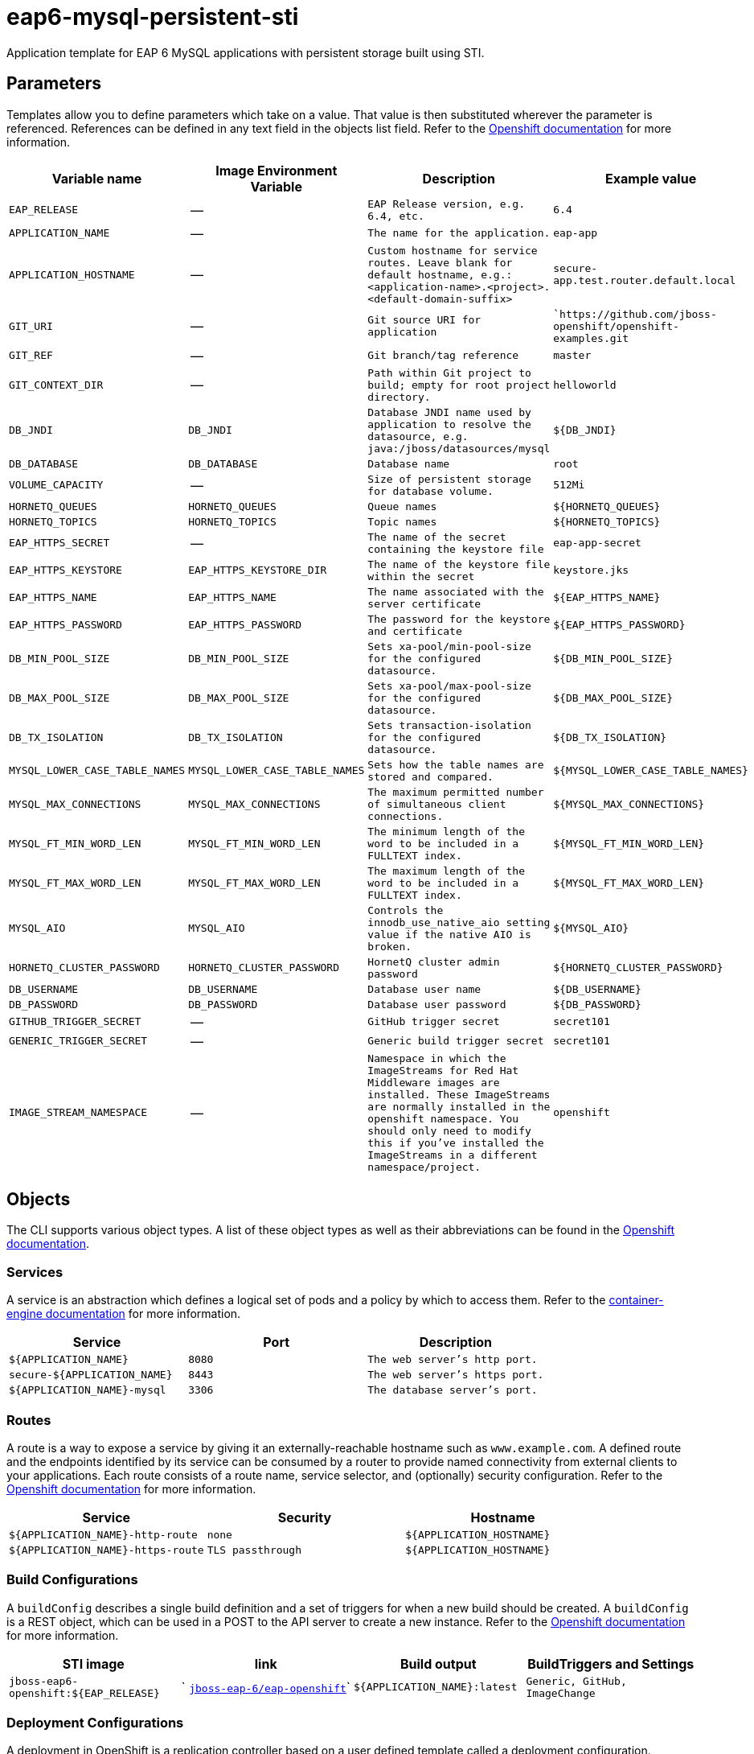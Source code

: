 ////
    AUTOGENERATED FILE - this file was generated via docs/gen_template_docs.py.
    Changes to HTML files may be overwritten! Please change the generator or
    the input template (docs/*.in)
////

= eap6-mysql-persistent-sti

Application template for EAP 6 MySQL applications with persistent storage built using STI.

toc::[levels=2]

== Parameters

Templates allow you to define parameters which take on a value. That value is then substituted wherever the parameter is referenced.
References can be defined in any text field in the objects list field. Refer to the
https://docs.openshift.org/latest/architecture/core_concepts/templates.html#parameters[Openshift documentation] for more information.

|=======================================================================
|Variable name |Image Environment Variable |Description |Example value

| `EAP_RELEASE`  |  --  |  `EAP Release version, e.g. 6.4, etc.`  |  `6.4` 
| `APPLICATION_NAME`  |  --  |  `The name for the application.`  |  `eap-app` 
| `APPLICATION_HOSTNAME`  |  --  |  `Custom hostname for service routes.  Leave blank for default hostname, e.g.: <application-name>.<project>.<default-domain-suffix>`  |  `secure-app.test.router.default.local` 
| `GIT_URI`  |  --  |  `Git source URI for application`  |  ``https://github.com/jboss-openshift/openshift-examples.git` 
| `GIT_REF`  |  --  |  `Git branch/tag reference`  |  `master` 
| `GIT_CONTEXT_DIR`  |  --  |  `Path within Git project to build; empty for root project directory.`  |  `helloworld` 
| `DB_JNDI`  |  `DB_JNDI`  |  `Database JNDI name used by application to resolve the datasource, e.g. java:/jboss/datasources/mysql`  |  `${DB_JNDI}` 
| `DB_DATABASE`  |  `DB_DATABASE`  |  `Database name`  |  `root` 
| `VOLUME_CAPACITY`  |  --  |  `Size of persistent storage for database volume.`  |  `512Mi` 
| `HORNETQ_QUEUES`  |  `HORNETQ_QUEUES`  |  `Queue names`  |  `${HORNETQ_QUEUES}` 
| `HORNETQ_TOPICS`  |  `HORNETQ_TOPICS`  |  `Topic names`  |  `${HORNETQ_TOPICS}` 
| `EAP_HTTPS_SECRET`  |  --  |  `The name of the secret containing the keystore file`  |  `eap-app-secret` 
| `EAP_HTTPS_KEYSTORE`  |  `EAP_HTTPS_KEYSTORE_DIR`  |  `The name of the keystore file within the secret`  |  `keystore.jks` 
| `EAP_HTTPS_NAME`  |  `EAP_HTTPS_NAME`  |  `The name associated with the server certificate`  |  `${EAP_HTTPS_NAME}` 
| `EAP_HTTPS_PASSWORD`  |  `EAP_HTTPS_PASSWORD`  |  `The password for the keystore and certificate`  |  `${EAP_HTTPS_PASSWORD}` 
| `DB_MIN_POOL_SIZE`  |  `DB_MIN_POOL_SIZE`  |  `Sets xa-pool/min-pool-size for the configured datasource.`  |  `${DB_MIN_POOL_SIZE}` 
| `DB_MAX_POOL_SIZE`  |  `DB_MAX_POOL_SIZE`  |  `Sets xa-pool/max-pool-size for the configured datasource.`  |  `${DB_MAX_POOL_SIZE}` 
| `DB_TX_ISOLATION`  |  `DB_TX_ISOLATION`  |  `Sets transaction-isolation for the configured datasource.`  |  `${DB_TX_ISOLATION}` 
| `MYSQL_LOWER_CASE_TABLE_NAMES`  |  `MYSQL_LOWER_CASE_TABLE_NAMES`  |  `Sets how the table names are stored and compared.`  |  `${MYSQL_LOWER_CASE_TABLE_NAMES}` 
| `MYSQL_MAX_CONNECTIONS`  |  `MYSQL_MAX_CONNECTIONS`  |  `The maximum permitted number of simultaneous client connections.`  |  `${MYSQL_MAX_CONNECTIONS}` 
| `MYSQL_FT_MIN_WORD_LEN`  |  `MYSQL_FT_MIN_WORD_LEN`  |  `The minimum length of the word to be included in a FULLTEXT index.`  |  `${MYSQL_FT_MIN_WORD_LEN}` 
| `MYSQL_FT_MAX_WORD_LEN`  |  `MYSQL_FT_MAX_WORD_LEN`  |  `The maximum length of the word to be included in a FULLTEXT index.`  |  `${MYSQL_FT_MAX_WORD_LEN}` 
| `MYSQL_AIO`  |  `MYSQL_AIO`  |  `Controls the innodb_use_native_aio setting value if the native AIO is broken.`  |  `${MYSQL_AIO}` 
| `HORNETQ_CLUSTER_PASSWORD`  |  `HORNETQ_CLUSTER_PASSWORD`  |  `HornetQ cluster admin password`  |  `${HORNETQ_CLUSTER_PASSWORD}` 
| `DB_USERNAME`  |  `DB_USERNAME`  |  `Database user name`  |  `${DB_USERNAME}` 
| `DB_PASSWORD`  |  `DB_PASSWORD`  |  `Database user password`  |  `${DB_PASSWORD}` 
| `GITHUB_TRIGGER_SECRET`  |  --  |  `GitHub trigger secret`  |  `secret101` 
| `GENERIC_TRIGGER_SECRET`  |  --  |  `Generic build trigger secret`  |  `secret101` 
| `IMAGE_STREAM_NAMESPACE`  |  --  |  `Namespace in which the ImageStreams for Red Hat Middleware images are installed. These ImageStreams are normally installed in the openshift namespace. You should only need to modify this if you've installed the ImageStreams in a different namespace/project.`  |  `openshift` 
|=======================================================================

== Objects

The CLI supports various object types. A list of these object types as well as their abbreviations
can be found in the https://docs.openshift.org/latest/cli_reference/basic_cli_operations.html#object-types[Openshift documentation].

=== Services

A service is an abstraction which defines a logical set of pods and a policy by which to access them. Refer to the
https://cloud.google.com/container-engine/docs/services/[container-engine documentation] for more information.

|=============
|Service        |Port  | Description

| `${APPLICATION_NAME}`  |  `8080`  |  `The web server's http port.` 
| `secure-${APPLICATION_NAME}`  |  `8443`  |  `The web server's https port.` 
| `${APPLICATION_NAME}-mysql`  |  `3306`  |  `The database server's port.` 
|=============

=== Routes

A route is a way to expose a service by giving it an externally-reachable hostname such as `www.example.com`. A defined route and the endpoints
identified by its service can be consumed by a router to provide named connectivity from external clients to your applications. Each route consists
of a route name, service selector, and (optionally) security configuration. Refer to the
https://docs.openshift.com/enterprise/3.0/architecture/core_concepts/routes.html[Openshift documentation] for more information.

|=============
| Service    | Security | Hostname

| `${APPLICATION_NAME}-http-route`  |  `none`  |  `${APPLICATION_HOSTNAME}` 
| `${APPLICATION_NAME}-https-route`  |  `TLS passthrough`  |  `${APPLICATION_HOSTNAME}` 
|=============

=== Build Configurations

A `buildConfig` describes a single build definition and a set of triggers for when a new build should be created.
A `buildConfig` is a REST object, which can be used in a POST to the API server to create a new instance. Refer to
the https://docs.openshift.com/enterprise/3.0/dev_guide/builds.html#defining-a-buildconfig[Openshift documentation]
for more information.

|=============
| STI image  | link | Build output | BuildTriggers and Settings

| `jboss-eap6-openshift:${EAP_RELEASE}`  |  ` link:../../eap/eap-openshift{outfilesuffix}[`jboss-eap-6/eap-openshift`]`  |  `${APPLICATION_NAME}:latest`  |  `Generic, GitHub, ImageChange` 
|=============

=== Deployment Configurations

A deployment in OpenShift is a replication controller based on a user defined template called a deployment configuration. Deployments are created manually or in response to triggered events.
Refer to the https://docs.openshift.com/enterprise/3.0/dev_guide/deployments.html#creating-a-deployment-configuration[Openshift documentation] for more information.

==== Triggers

A trigger drives the creation of new deployments in response to events, both inside and outside OpenShift. Refer to the
https://access.redhat.com/beta/documentation/en/openshift-enterprise-30-developer-guide#triggers[Openshift documentation] for more information.

|============
|Deployment | Triggers

| `${APPLICATION_NAME}`  |  `ImageChange` 
| `${APPLICATION_NAME}-mysql`  |  `ImageChange` 
|============

==== Replicas

A replication controller ensures that a specified number of pod "replicas" are running at any one time.
If there are too many, the replication controller kills some pods. If there are too few, it starts more.
Refer to the https://cloud.google.com/container-engine/docs/replicationcontrollers/[container-engine documentation]
for more information.

|============
|Deployment | Replicas

| `${APPLICATION_NAME}`  |  `1` 
| `${APPLICATION_NAME}-mysql`  |  `1` 
|============

==== Pod Template

===== Service Accounts

Service accounts are API objects that exist within each project. They can be created or deleted like any other API object. Refer to the
https://docs.openshift.com/enterprise/3.0/dev_guide/service_accounts.html#managing-service-accounts[Openshift documentation] for more
information.

|============
|Deployment | Service Account

| `${APPLICATION_NAME}`  |  `eap-service-account` 
|============

===== Image

|============
|Deployment | Image

| `${APPLICATION_NAME}`  |  `${APPLICATION_NAME}` 
| `${APPLICATION_NAME}-mysql`  |  `mysql` 
|============

===== Readiness Probe


====== ${APPLICATION_NAME}
----
/bin/bash

-c

/opt/eap/bin/readinessProbe.sh
----


===== Exposed Ports

|=============
|Deployments | Name  | Port  | Protocol

.3+| `${APPLICATION_NAME}`
| `http`  |  `8080`  |  `TCP` 
| `https`  |  `8443`  |  `TCP` 
| `ping`  |  `8888`  |  `TCP` 
.1+| `${APPLICATION_NAME}-mysql`
| --  |  `3306`  |  `TCP` 
|=============

===== Image Environment Variables

|=======================================================================
|Deployment |Variable name |Description |Example value

.18+| `${APPLICATION_NAME}`
| `DB_SERVICE_PREFIX_MAPPING`  |  --  |  `${APPLICATION_NAME}-mysql=DB` 
| `DB_JNDI`  |  `Database JNDI name used by application to resolve the datasource, e.g. java:/jboss/datasources/mysql`  |  `${DB_JNDI}` 
| `DB_USERNAME`  |  `Database user name`  |  `${DB_USERNAME}` 
| `DB_PASSWORD`  |  `Database user password`  |  `${DB_PASSWORD}` 
| `DB_DATABASE`  |  `Database name`  |  `${DB_DATABASE}` 
| `TX_DATABASE_PREFIX_MAPPING`  |  --  |  `${APPLICATION_NAME}-mysql=DB` 
| `DB_MIN_POOL_SIZE`  |  `Sets xa-pool/min-pool-size for the configured datasource.`  |  `${DB_MIN_POOL_SIZE}` 
| `DB_MAX_POOL_SIZE`  |  `Sets xa-pool/max-pool-size for the configured datasource.`  |  `${DB_MAX_POOL_SIZE}` 
| `DB_TX_ISOLATION`  |  `Sets transaction-isolation for the configured datasource.`  |  `${DB_TX_ISOLATION}` 
| `OPENSHIFT_KUBE_PING_LABELS`  |  Used to define the Kubernetes labels for selecting pods that are part of the same cluster for JGroups openshift.KUBE_PING. Required; provided in supported templates as `application=${APPLICATION_NAME}` |  `application=${APPLICATION_NAME}` 
| `OPENSHIFT_KUBE_PING_NAMESPACE`  |  Used to define the Kubernetes namespace for selecting pods that are part of the same cluster for JGroups openshift.KUBE_PING. Required; provided dynamically in supported templates as `"valueFrom": { "fieldRef": { "fieldPath": "metadata.namespace" } }`  |  `myproject` 
| `EAP_HTTPS_KEYSTORE_DIR`  |  `The name of the keystore file within the secret`  |  `/etc/eap-secret-volume` 
| `EAP_HTTPS_KEYSTORE`  |  `The name of the keystore file within the secret`  |  `${EAP_HTTPS_KEYSTORE}` 
| `EAP_HTTPS_NAME`  |  `The name associated with the server certificate`  |  `${EAP_HTTPS_NAME}` 
| `EAP_HTTPS_PASSWORD`  |  `The password for the keystore and certificate`  |  `${EAP_HTTPS_PASSWORD}` 
| `HORNETQ_CLUSTER_PASSWORD`  |  `HornetQ cluster admin password`  |  `${HORNETQ_CLUSTER_PASSWORD}` 
| `HORNETQ_QUEUES`  |  `Queue names`  |  `${HORNETQ_QUEUES}` 
| `HORNETQ_TOPICS`  |  `Topic names`  |  `${HORNETQ_TOPICS}` 
.8+| `${APPLICATION_NAME}-mysql`
| `MYSQL_USER`  |  --  |  `${DB_USERNAME}` 
| `MYSQL_PASSWORD`  |  --  |  `${DB_PASSWORD}` 
| `MYSQL_DATABASE`  |  --  |  `${DB_DATABASE}` 
| `MYSQL_LOWER_CASE_TABLE_NAMES`  |  `Sets how the table names are stored and compared.`  |  `${MYSQL_LOWER_CASE_TABLE_NAMES}` 
| `MYSQL_MAX_CONNECTIONS`  |  `The maximum permitted number of simultaneous client connections.`  |  `${MYSQL_MAX_CONNECTIONS}` 
| `MYSQL_FT_MIN_WORD_LEN`  |  `The minimum length of the word to be included in a FULLTEXT index.`  |  `${MYSQL_FT_MIN_WORD_LEN}` 
| `MYSQL_FT_MAX_WORD_LEN`  |  `The maximum length of the word to be included in a FULLTEXT index.`  |  `${MYSQL_FT_MAX_WORD_LEN}` 
| `MYSQL_AIO`  |  `Controls the innodb_use_native_aio setting value if the native AIO is broken.`  |  `${MYSQL_AIO}` 
|=======================================================================

=====  Volumes

|=============
|Deployment |Name  | mountPath | Purpose | readOnly 

| `${APPLICATION_NAME}`  |  `eap-keystore-volume`  |  `/etc/eap-secret-volume`  |  `ssl certs`  |  `True` 
| `${APPLICATION_NAME}-mysql`  |  `${APPLICATION_NAME}-mysql-pvol`  |  `/var/lib/mysql/data`  |  `mysql`  |  `false` 
|=============

=== External Dependencies

==== Volume Claims

A `PersistentVolume` object is a storage resource in an OpenShift cluster. Storage is provisioned by an administrator
by creating `PersistentVolume` objects from sources such as GCE Persistent Disks, AWS Elastic Block Stores (EBS), and NFS mounts.
Refer to the https://docs.openshift.com/enterprise/3.0/dev_guide/persistent_volumes.html#overview[Openshift documentation] for
more information.

|=============
|Name | Access Mode

| `${APPLICATION_NAME}-mysql-claim`  |  `ReadWriteOnce` 
|=============

==== Secrets 

This template requires https://github.com/jboss-openshift/application-templates/blob/master/secrets/eap-app-secrets.json[eap-app-secrets.json] to be installed for the application to run.

[[clustering]]
==== Clustering

Clustering in OpenShift EAP is achieved through one of two discovery mechanisms:
Kubernetes or DNS. This is done by configuring the JGroups protocol stack in
standalone-openshift.xml with either the `<openshift.KUBE_PING/>` or `<openshift.DNS_PING/>`
elements. Out of the box, `KUBE_PING` is the supported protocol and what is
pre-configured in OpenShift EAP.

For `KUBE_PING` to work, however, two steps must be taken:

. The `OPENSHIFT_KUBE_PING_LABELS` and `OPENSHIFT_KUBE_PING_NAMESPACE` environment
variables must be set (see table above).
. Authorization must be granted to the service account the pod is running under
to be allowed to access Kubernetes' REST api. This is done on the command line.

.Policy commands
====
Using the default service account in the myproject namespace:
....
oc policy add-role-to-user view system:serviceaccount:myproject:default -n myproject
....
Using the eap-service-account in the myproject namespace:
....
oc policy add-role-to-user view system:serviceaccount:myproject:eap-service-account -n myproject
....
====
